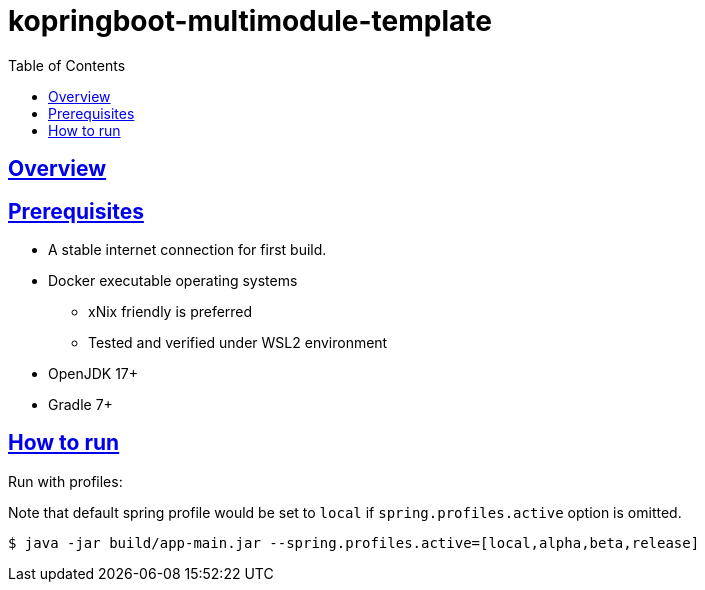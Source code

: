 = kopringboot-multimodule-template
// Metadata:
:description: Spring boot multimodule project with Kotlin language
:keywords: kotlin, spring
// Settings:
:doctype: book
:toc: left
:toclevels: 4
:sectlinks:
:icons: font

[[overview]]
== Overview


[[prerequisites]]
== Prerequisites

- A stable internet connection for first build.
- Docker executable operating systems
  * xNix friendly is preferred
  * Tested and verified under WSL2 environment
- OpenJDK 17+
- Gradle 7+

[[howto-run]]
== How to run

Run with profiles:

Note that default spring profile would be set to `local` if
`spring.profiles.active` option is omitted.

[source, shell]
----
$ java -jar build/app-main.jar --spring.profiles.active=[local,alpha,beta,release]
----


